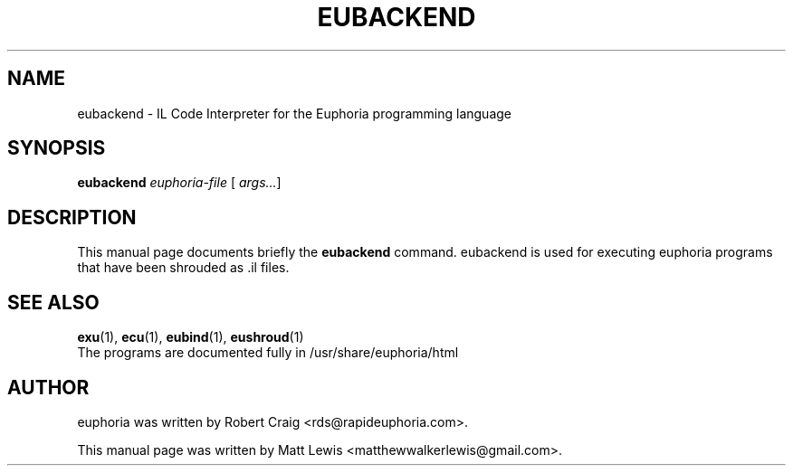 .\"                                      Hey, EMACS: -*- nroff -*-
.\" First parameter, NAME, should be all caps
.\" Second parameter, SECTION, should be 1-8, maybe w/ subsection
.\" other parameters are allowed: see man(7), man(1)
.TH EUBACKEND 1 "December 30, 2007"
.\" Please adjust this date whenever revising the manpage.
.\"
.\" Some roff macros, for reference:
.\" .nh        disable hyphenation
.\" .hy        enable hyphenation
.\" .ad l      left justify
.\" .ad b      justify to both left and right margins
.\" .nf        disable filling
.\" .fi        enable filling
.\" .br        insert line break
.\" .sp <n>    insert n+1 empty lines
.\" for manpage-specific macros, see man(7)
.SH NAME
eubackend \- IL Code Interpreter for the Euphoria programming language
.SH SYNOPSIS
.B eubackend
.IR euphoria\-file
[
.IR args... ]
.br
.SH DESCRIPTION
This manual page documents briefly the
.B eubackend
command.  eubackend is used for executing euphoria programs that have been
shrouded as .il files.
.PP
.\" TeX users may be more comfortable with the \fB<whatever>\fP and
.\" \fI<whatever>\fP escape sequences to invode bold face and italics, 
.\" respectively.
.SH SEE ALSO
.BR exu (1),
.BR ecu (1),
.BR eubind (1),
.BR eushroud (1)
.br
The programs are documented fully
in /usr/share/euphoria/html
.SH AUTHOR
euphoria was written by Robert Craig <rds@rapideuphoria.com>.
.PP
This manual page was written by Matt Lewis <matthewwalkerlewis@gmail.com>.
